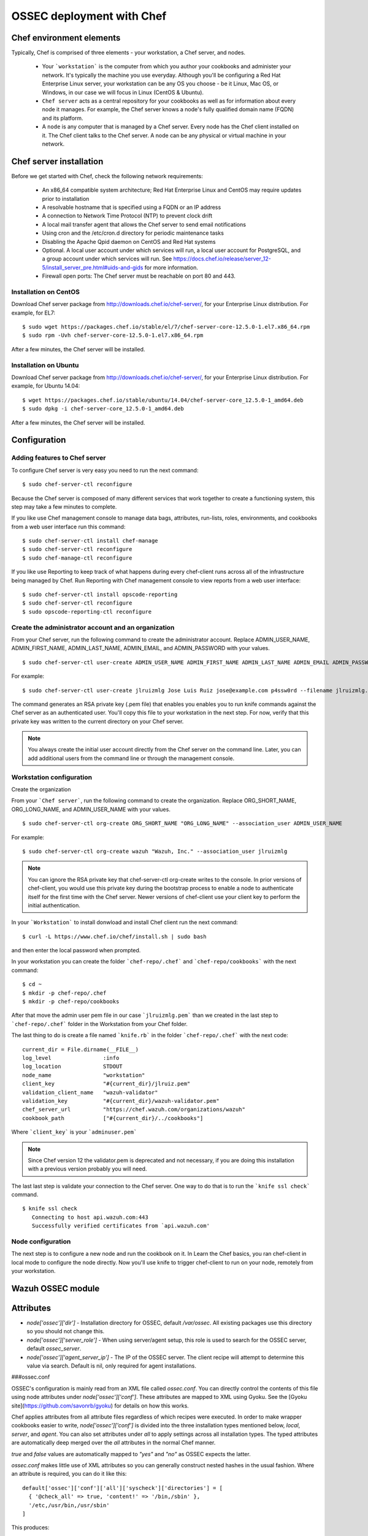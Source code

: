 .. _ossec_chef:

OSSEC deployment with Chef
==========================

Chef environment elements
---------------------------

.. image:: images/chef/workstation-server-node.png
    :align: center
    :width: 100%

Typically, Chef is comprised of three elements - your workstation, a Chef server, and nodes.

  - Your ```workstation``` is the computer from which you author your cookbooks and administer your network. It's typically the machine you use everyday. Although you'll be configuring a Red Hat Enterprise Linux server, your workstation can be any OS you choose - be it Linux, Mac OS, or Windows, in our case we will focus in Linux (CentOS & Ubuntu).
  - ``Chef server`` acts as a central repository for your cookbooks as well as for information about every node it manages. For example, the Chef server knows a node's fully qualified domain name (FQDN) and its platform.
  -  A ``node`` is any computer that is managed by a Chef server. Every node has the Chef client installed on it. The Chef client talks to the Chef server. A node can be any physical or virtual machine in your network.


Chef server installation
--------------------------

Before we get started with Chef, check the following network requirements:

  * An x86_64 compatible system architecture; Red Hat Enterprise Linux and CentOS may require updates prior to installation
  * A resolvable hostname that is specified using a FQDN or an IP address
  * A connection to Network Time Protocol (NTP) to prevent clock drift
  * A local mail transfer agent that allows the Chef server to send email notifications
  * Using cron and the /etc/cron.d directory for periodic maintenance tasks
  * Disabling the Apache Qpid daemon on CentOS and Red Hat systems
  * Optional. A local user account under which services will run, a local user account for PostgreSQL, and a group account under which services will run. See https://docs.chef.io/release/server_12-5/install_server_pre.html#uids-and-gids for more information.
  * Firewall open ports: The Chef server must be reachable on port 80 and 443.

Installation on CentOS
^^^^^^^^^^^^^^^^^^^^^^

Download Chef server package from http://downloads.chef.io/chef-server/, for your Enterprise Linux distribution. For example, for EL7: ::

   $ sudo wget https://packages.chef.io/stable/el/7/chef-server-core-12.5.0-1.el7.x86_64.rpm
   $ sudo rpm -Uvh chef-server-core-12.5.0-1.el7.x86_64.rpm

After a few minutes, the Chef server will be installed.

Installation on Ubuntu
^^^^^^^^^^^^^^^^^^^^^^

Download Chef server package from http://downloads.chef.io/chef-server/, for your Enterprise Linux distribution. For example, for Ubuntu 14.04: ::

   $ wget https://packages.chef.io/stable/ubuntu/14.04/chef-server-core_12.5.0-1_amd64.deb
   $ sudo dpkg -i chef-server-core_12.5.0-1_amd64.deb

After a few minutes, the Chef server will be installed.

Configuration
-------------

Adding features to Chef server
^^^^^^^^^^^^^^^^^^^^^^^^^^^^^^

To configure Chef server is very easy you need to run the next command::

  $ sudo chef-server-ctl reconfigure

Because the Chef server is composed of many different services that work together to create a functioning system, this step may take a few minutes to complete.

If you like use Chef management console to manage data bags, attributes, run-lists, roles, environments, and cookbooks from a web user interface run this command: ::

  $ sudo chef-server-ctl install chef-manage
  $ sudo chef-server-ctl reconfigure
  $ sudo chef-manage-ctl reconfigure

If you like use Reporting to keep track of what happens during every chef-client runs across all of the infrastructure being managed by Chef. Run Reporting with Chef management console to view reports from a web user interface: ::

  $ sudo chef-server-ctl install opscode-reporting
  $ sudo chef-server-ctl reconfigure
  $ sudo opscode-reporting-ctl reconfigure

Create the administrator account and an organization
^^^^^^^^^^^^^^^^^^^^^^^^^^^^^^^^^^^^^^^^^^^^^^^^^^^^

From your Chef server, run the following command to create the administrator account. Replace ADMIN_USER_NAME, ADMIN_FIRST_NAME, ADMIN_LAST_NAME, ADMIN_EMAIL, and ADMIN_PASSWORD with your values. ::

  $ sudo chef-server-ctl user-create ADMIN_USER_NAME ADMIN_FIRST_NAME ADMIN_LAST_NAME ADMIN_EMAIL ADMIN_PASSWORD --filename ADMIN_USER_NAME.pem

For example: ::

  $ sudo chef-server-ctl user-create jlruizmlg Jose Luis Ruiz jose@example.com p4ssw0rd --filename jlruizmlg.pem

The command generates an RSA private key (.pem file) that enables you enables you to run knife commands against the Chef server as an authenticated user. You'll copy this file to your workstation in the next step. For now, verify that this private key was written to the current directory on your Chef server.

.. note:: You always create the initial user account directly from the Chef server on the command line. Later, you can add additional users from the command line or through the management console.

Workstation configuration
^^^^^^^^^^^^^^^^^^^^^^^^^^

Create the organization

From your ```Chef server```, run the following command to create the organization. Replace ORG_SHORT_NAME, ORG_LONG_NAME, and ADMIN_USER_NAME with your values. ::

  $ sudo chef-server-ctl org-create ORG_SHORT_NAME "ORG_LONG_NAME" --association_user ADMIN_USER_NAME

For example: ::

  $ sudo chef-server-ctl org-create wazuh "Wazuh, Inc." --association_user jlruizmlg

.. note:: You can ignore the RSA private key that chef-server-ctl org-create writes to the console. In prior versions of chef-client, you would use this private key during the bootstrap process to enable a node to authenticate itself for the first time with the Chef server. Newer versions of chef-client use your client key to perform the initial authentication.

In your ```Workstation``` to install donwload and install Chef client run the next command::

  $ curl -L https://www.chef.io/chef/install.sh | sudo bash

and then enter the local password when prompted.

In your workstation you can create the folder ```chef-repo/.chef``` and ```chef-repo/cookbooks``` with the next command: ::

  $ cd ~
  $ mkdir -p chef-repo/.chef
  $ mkdir -p chef-repo/cookbooks

After that move the admin user pem file in our case ```jlruizmlg.pem``` than we created in the last step to ```chef-repo/.chef``` folder in the Workstation from your Chef folder.

The last thing to do is create a file named ```knife.rb``` in the folder ```chef-repo/.chef``` with the next code:

::

  current_dir = File.dirname(__FILE__)
  log_level                :info
  log_location             STDOUT
  node_name                "workstation"
  client_key               "#{current_dir}/jlruiz.pem"
  validation_client_name   "wazuh-validator"
  validation_key           "#{current_dir}/wazuh-validator.pem"
  chef_server_url          "https://chef.wazuh.com/organizations/wazuh"
  cookbook_path            ["#{current_dir}/../cookbooks"]

Where ```client_key``` is your ```adminuser.pem```

.. note:: Since Chef version 12 the validator.pem is deprecated and not necessary, if you are doing this installation with a previous version probably you will need.

The last last step is validate your connection to the Chef server. One way to do that is to run the ```knife ssl check``` command. ::

  $ knife ssl check
     Connecting to host api.wazuh.com:443
     Successfully verified certificates from `api.wazuh.com'

Node configuration
^^^^^^^^^^^^^^^^^^^

The next step is to configure a new node and run the cookbook on it. In Learn the Chef basics, you ran chef-client in local mode to configure the node directly. Now you'll use knife to trigger chef-client to run on your node, remotely from your workstation.

Wazuh OSSEC module
-------------------

Attributes
----------

* `node['ossec']['dir']` - Installation directory for OSSEC, default `/var/ossec`. All existing packages use this directory so you should not change this.
* `node['ossec']['server_role']` - When using server/agent setup, this role is used to search for the OSSEC server, default `ossec_server`.
* `node['ossec']['agent_server_ip']` - The IP of the OSSEC server. The client recipe will attempt to determine this value via search. Default is nil, only required for agent installations.

###ossec.conf

OSSEC's configuration is mainly read from an XML file called `ossec.conf`. You can directly control the contents of this file using node attributes under `node['ossec']['conf']`. These attributes are mapped to XML using Gyoku. See the [Gyoku site](https://github.com/savonrb/gyoku) for details on how this works.

Chef applies attributes from all attribute files regardless of which recipes were executed. In order to make wrapper cookbooks easier to write, `node['ossec']['conf']` is divided into the three installation types mentioned below, `local`, `server`, and `agent`. You can also set attributes under `all` to apply settings across all installation types. The typed attributes are automatically deep merged over the `all` attributes in the normal Chef manner.

`true` and `false` values are automatically mapped to `"yes"` and `"no"` as OSSEC expects the latter.

`ossec.conf` makes little use of XML attributes so you can generally construct nested hashes in the usual fashion. Where an attribute is required, you can do it like this:

::

    default['ossec']['conf']['all']['syscheck']['directories'] = [
      { '@check_all' => true, 'content!' => '/bin,/sbin' },
      '/etc,/usr/bin,/usr/sbin'
    ]

This produces:

::

    <syscheck>
      <directories check_all="yes">/bin,/sbin</directories>
      <directories>/etc,/usr/bin,/usr/sbin</directories>
    </syscheck>

The default values are based on those given in the OSSEC manual. They do not include any specific rules, checks, outputs, or alerts as everyone has different requirements.

###agent.conf

OSSEC servers can also distribute configuration to agents through the centrally managed XM file called `agent.conf`. Since Chef is better at distributing configuration than OSSEC is, the cookbook leaves this file blank by default. Should you want to populate it, it is done in a similar manner to the above. Since this file is only used on servers, you can define the attributes directly under `node['ossec']['agent_conf']`. Unlike conventional XML files, `agent.conf` has multiple root nodes so `node['ossec']['agent_conf']` must be treated as an array like so.

::

    default['ossec']['agent_conf'] = [
      {
        'syscheck' => { 'frequency' => 4321 },
        'rootcheck' => { 'disabled' => true }
      },
      {
        '@os' => 'Windows',
        'content!' => {
          'syscheck' => { 'frequency' => 1234 }
        }
      }
    ]

This produces:

::

    <agent_config>
      <syscheck>
        <frequency>4321</frequency>
      </syscheck>
      <rootcheck>
        <disabled>yes</disabled>
      </rootcheck>
    </agent_config>

    <agent_config os="Windows">
      <syscheck>
        <frequency>1234</frequency>
      </syscheck>
    </agent_config>

Recipes
-------

###repository

Adds the OSSEC repository to the package agent. This recipe is included by others and should not be used directly. For highly customised setups, you should use `ossec::install_agent`.

###install_agent

Installs the agent packages but performs no explicit configuration.


###common

Puts the configuration file in place and starts the (agent or server) service. This recipe is included by other recipes and generally should not be used directly.

Note that the service will not be started if the client.keys file is missing or empty. For agents, this results in an error. For servers, this prevents ossec-remoted from starting, resulting in agents being unable to connect. Once client.keys does exist with content, simply perform another chef-client run to start the service.


###agent

OSSEC uses the term `agent` instead of client. The agent recipe includes the `wazuh_ossec::agent` recipe.


###manager

Sets up a system to be an OSSEC server. This recipe will search for all nodes that have an `ossec` attribute and add them as an agent to register with the given server running ossec-authd. To allow registration with a new server after changing `agent_server_ip`, delete the client.keys file and rerun the recipe..

###wazuh_api

OSSEC Wazuh RESTful API provides a new mechanism to manage OSSEC Wazuh, more information http://documentation.wazuh.com/en/latest/ossec_api.html.
Create a encrypted data bag ```wazuh_secrets``` with a item ```api```

::

  {
    "id": "api",
    "htpasswd_user": "",
    "htpasswd_passcode": ""
  }

To manage additional agents on the server that don't run chef, or for agentless OSSEC configuration (for example, routers), add a new node for them and create the `node['ossec']['agentless']` attribute as true. For example if we have a router named gw01.example.com with the IP `192.168.100.1`:

::

    % knife node create gw01.example.com
    {
      "name": "gw01.example.com",
      "json_class": "Chef::Node",
      "automatic": {
      },
      "normal": {
        "hostname": "gw01",
        "fqdn": "gw01.example.com",
        "ipaddress": "192.168.100.1",
        "ossec": {
          "agentless": true
        }
      },
      "chef_type": "node",
      "default": {
      },
      "override": {
      },
      "run_list": [
      ]
    }

Enable agentless monitoring in OSSEC and register the hosts on the server. Automated configuration of agentless nodes is not yet supported by this cookbook. For more information on the commands and configuration directives required in `ossec.conf`, see the [OSSEC Documentation](http://www.ossec.net/doc/manual/agent/agentless-monitoring.html)

Usage
-----

The cookbook can be used to install OSSEC in one of the three types:

* server - use the wazuh_ossec::manager recipe.
* agent - use the wazuh_ossec::agent recipe
* API - use the wazuh_ossec::wazuh-api recipe

For the OSSEC server, create a role, `wazuh_ossec_server`. Add attributes per above as needed to customize the installation.

::

  {
    "name": "wazuh_ossec_server",
    "description": "",
    "json_class": "Chef::Role",
    "default_attributes": {

    },
    "override_attributes": {

    },
    "chef_type": "role",
    "run_list": [
      "recipe[wazuh_ossec::manager]"
    ],
    "env_run_lists": {

    }
  }

For OSSEC agents, create a role, `wazuh_ossec_agent`.

::

  {
    "name": "wazuh_ossec_agent",
    "description": "",
    "json_class": "Chef::Role",
    "default_attributes": {

    },
    "override_attributes": {
      "ossec": {
        "agent_server_ip": "192.168.186.135"
      }
    },
    "chef_type": "role",
    "run_list": [
      "recipe[wazuh_ossec::agent]"
    ],
    "env_run_lists": {

    }
  }

Customization
-------------

The main configuration file is maintained by Chef as a template, `ossec.conf.erb`. It should just work on most installations, but can be customized for the local environment. Notably, the rules, ignores and commands may be modified.

Further reading:

* [OSSEC Documentation](http://www.ossec.net/doc/index.html)

